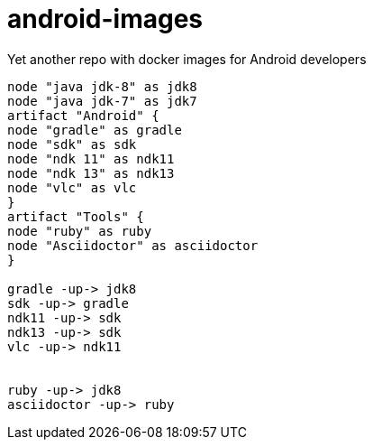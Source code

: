 # android-images
Yet another repo with docker images for Android developers

[source,planzuml]
------
node "java jdk-8" as jdk8
node "java jdk-7" as jdk7
artifact "Android" {
node "gradle" as gradle
node "sdk" as sdk
node "ndk 11" as ndk11
node "ndk 13" as ndk13
node "vlc" as vlc
}
artifact "Tools" {
node "ruby" as ruby
node "Asciidoctor" as asciidoctor
}

gradle -up-> jdk8 
sdk -up-> gradle
ndk11 -up-> sdk
ndk13 -up-> sdk
vlc -up-> ndk11


ruby -up-> jdk8 
asciidoctor -up-> ruby
------